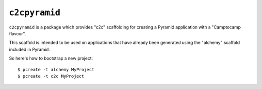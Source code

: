 ``c2cpyramid``
==============

``c2cpyramid`` is a package which provides "c2c" scaffolding for creating a
Pyramid application with a "Camptocamp flavour".

This scaffold is intended to be used on applications that have already been
generated using the "alchemy" scaffold included in Pyramid.

So here's how to bootstrap a new project::

    $ pcreate -t alchemy MyProject
    $ pcreate -t c2c MyProject
